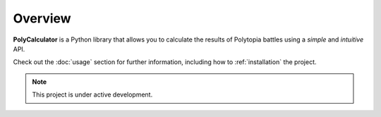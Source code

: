 ========
Overview
========

**PolyCalculator** is a Python library that allows you to
calculate the results of Polytopia battles using a *simple* and *intuitive* API.

Check out the :doc:`usage` section for further information, including
how to :ref:`installation` the project.

.. note::

   This project is under active development.
